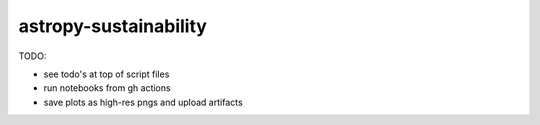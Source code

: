 astropy-sustainability
======================

TODO:

- see todo's at top of script files
- run notebooks from gh actions
- save plots as high-res pngs and upload artifacts